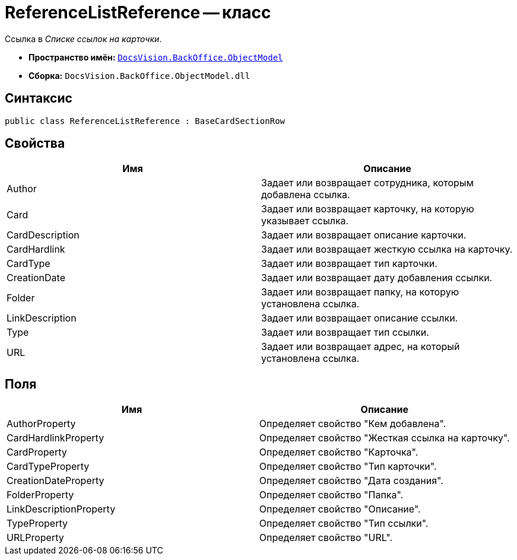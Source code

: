 = ReferenceListReference -- класс

Ссылка в _Списке ссылок на карточки_.

* *Пространство имён:* `xref:api/DocsVision/Platform/ObjectModel/ObjectModel_NS.adoc[DocsVision.BackOffice.ObjectModel]`
* *Сборка:* `DocsVision.BackOffice.ObjectModel.dll`

== Синтаксис

[source,csharp]
----
public class ReferenceListReference : BaseCardSectionRow
----

== Свойства

[cols=",",options="header"]
|===
|Имя |Описание
|Author |Задает или возвращает сотрудника, которым добавлена ссылка.
|Card |Задает или возвращает карточку, на которую указывает ссылка.
|CardDescription |Задает или возвращает описание карточки.
|CardHardlink |Задает или возвращает жесткую ссылка на карточку.
|CardType |Задает или возвращает тип карточки.
|CreationDate |Задает или возвращает дату добавления ссылки.
|Folder |Задает или возвращает папку, на которую установлена ссылка.
|LinkDescription |Задает или возвращает описание ссылки.
|Type |Задает или возвращает тип ссылки.
|URL |Задает или возвращает адрес, на который установлена ссылка.
|===

== Поля

[cols=",",options="header"]
|===
|Имя |Описание
|AuthorProperty |Определяет свойство "Кем добавлена".
|CardHardlinkProperty |Определяет свойство "Жесткая ссылка на карточку".
|CardProperty |Определяет свойство "Карточка".
|CardTypeProperty |Определяет свойство "Тип карточки".
|CreationDateProperty |Определяет свойство "Дата создания".
|FolderProperty |Определяет свойство "Папка".
|LinkDescriptionProperty |Определяет свойство "Описание".
|TypeProperty |Определяет свойство "Тип ссылки".
|URLProperty |Определяет свойство "URL".
|===

